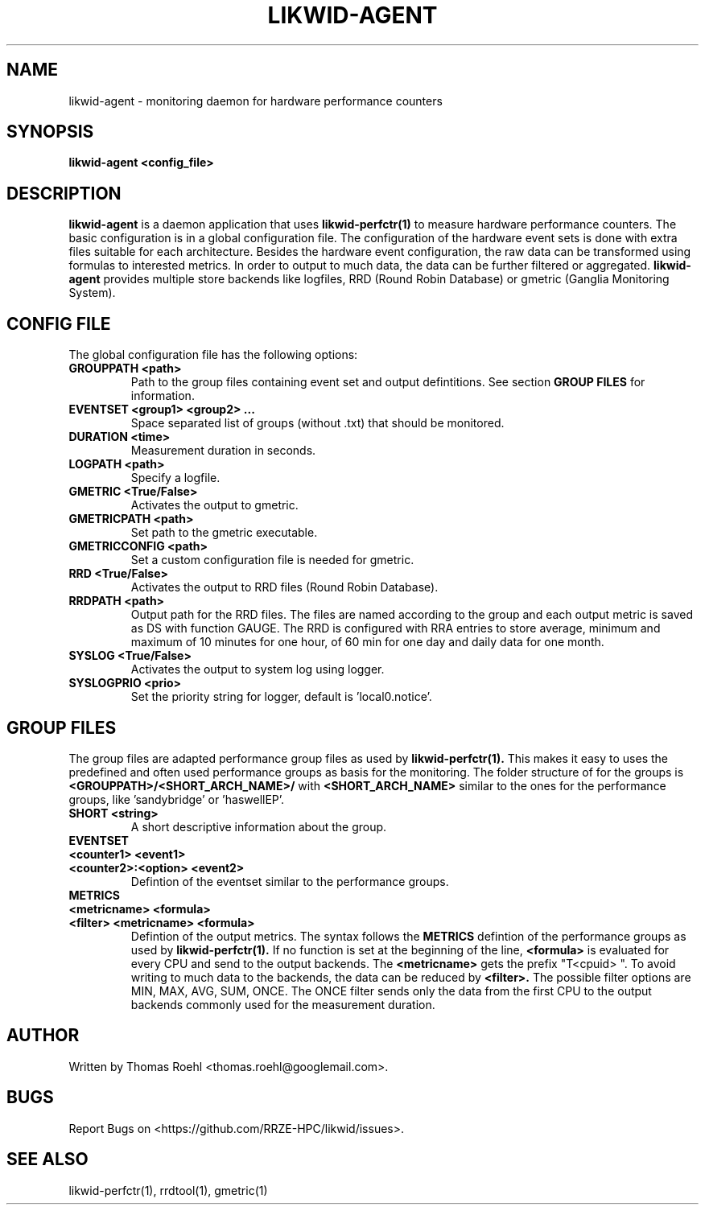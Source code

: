 .TH LIKWID-AGENT 1 03.08.2017 likwid\-VERSION
.SH NAME
likwid-agent \- monitoring daemon for hardware performance counters
.SH SYNOPSIS
.B likwid-agent <config_file>
.SH DESCRIPTION
.B likwid-agent
is a daemon application that uses
.B likwid-perfctr(1)
to measure hardware performance counters. The basic configuration is in a global configuration file. The configuration of the hardware event sets is done with extra files suitable for each architecture. Besides the hardware event configuration, the raw data can be transformed using formulas to interested metrics. In order to output to much data, the data can be further filtered or aggregated.
.B likwid-agent
provides multiple store backends like logfiles, RRD (Round Robin Database) or gmetric (Ganglia Monitoring System).

.SH CONFIG FILE
The global configuration file has the following options:
.TP
.B GROUPPATH <path>
Path to the group files containing event set and output defintitions. See section
.B GROUP FILES
for information.
.TP
.B EVENTSET <group1> <group2> ...
Space separated list of groups (without .txt) that should be monitored.
.TP
.B DURATION <time>
Measurement duration in seconds.
.TP
.B LOGPATH <path>
Specify a logfile.
.TP
.B GMETRIC <True/False>
Activates the output to gmetric.
.TP
.B GMETRICPATH <path>
Set path to the gmetric executable.
.TP
.B GMETRICCONFIG <path>
Set a custom configuration file is needed for gmetric.
.TP
.B RRD <True/False>
Activates the output to RRD files (Round Robin Database).
.TP
.B RRDPATH <path>
Output path for the RRD files. The files are named according to the group and each output metric is saved as DS with function GAUGE. The RRD is configured with RRA entries to store average, minimum and maximum of 10 minutes for one hour, of 60 min for one day and daily data for one month.
.TP
.B SYSLOG <True/False>
Activates the output to system log using logger.
.TP
.B SYSLOGPRIO <prio>
Set the priority string for logger, default is 'local0.notice'.

.SH GROUP FILES
The group files are adapted performance group files as used by
.B likwid-perfctr(1).
This makes it easy to uses the predefined and often used performance groups as basis for the monitoring. The folder structure of for the groups is
.B <GROUPPATH>/<SHORT_ARCH_NAME>/
with
.B <SHORT_ARCH_NAME>
similar to the ones for the performance groups, like 'sandybridge' or 'haswellEP'.
.TP
.B SHORT <string>
A short descriptive information about the group.
.TP
.B EVENTSET
.TP
.B <counter1> <event1>
.TP
.B <counter2>:<option> <event2>
Defintion of the eventset similar to the performance groups.
.TP
.B METRICS
.TP
.B <metricname> <formula>
.TP
.B <filter> <metricname> <formula>
Defintion of the output metrics. The syntax follows the
.B METRICS
defintion of the performance groups as used by
.B likwid-perfctr(1).
If no function is set at the beginning of the line,
.B <formula>
is evaluated for every CPU and send to the output backends. The
.B <metricname>
gets the prefix "T<cpuid> ". To avoid writing to much data to the backends, the data can be reduced by
.B <filter>.
The possible filter options are MIN, MAX, AVG, SUM, ONCE. The ONCE filter sends only the data from the first CPU to the output backends commonly used for the measurement duration.


.SH AUTHOR
Written by Thomas Roehl <thomas.roehl@googlemail.com>.
.SH BUGS
Report Bugs on <https://github.com/RRZE-HPC/likwid/issues>.
.SH "SEE ALSO"
likwid-perfctr(1), rrdtool(1), gmetric(1)
